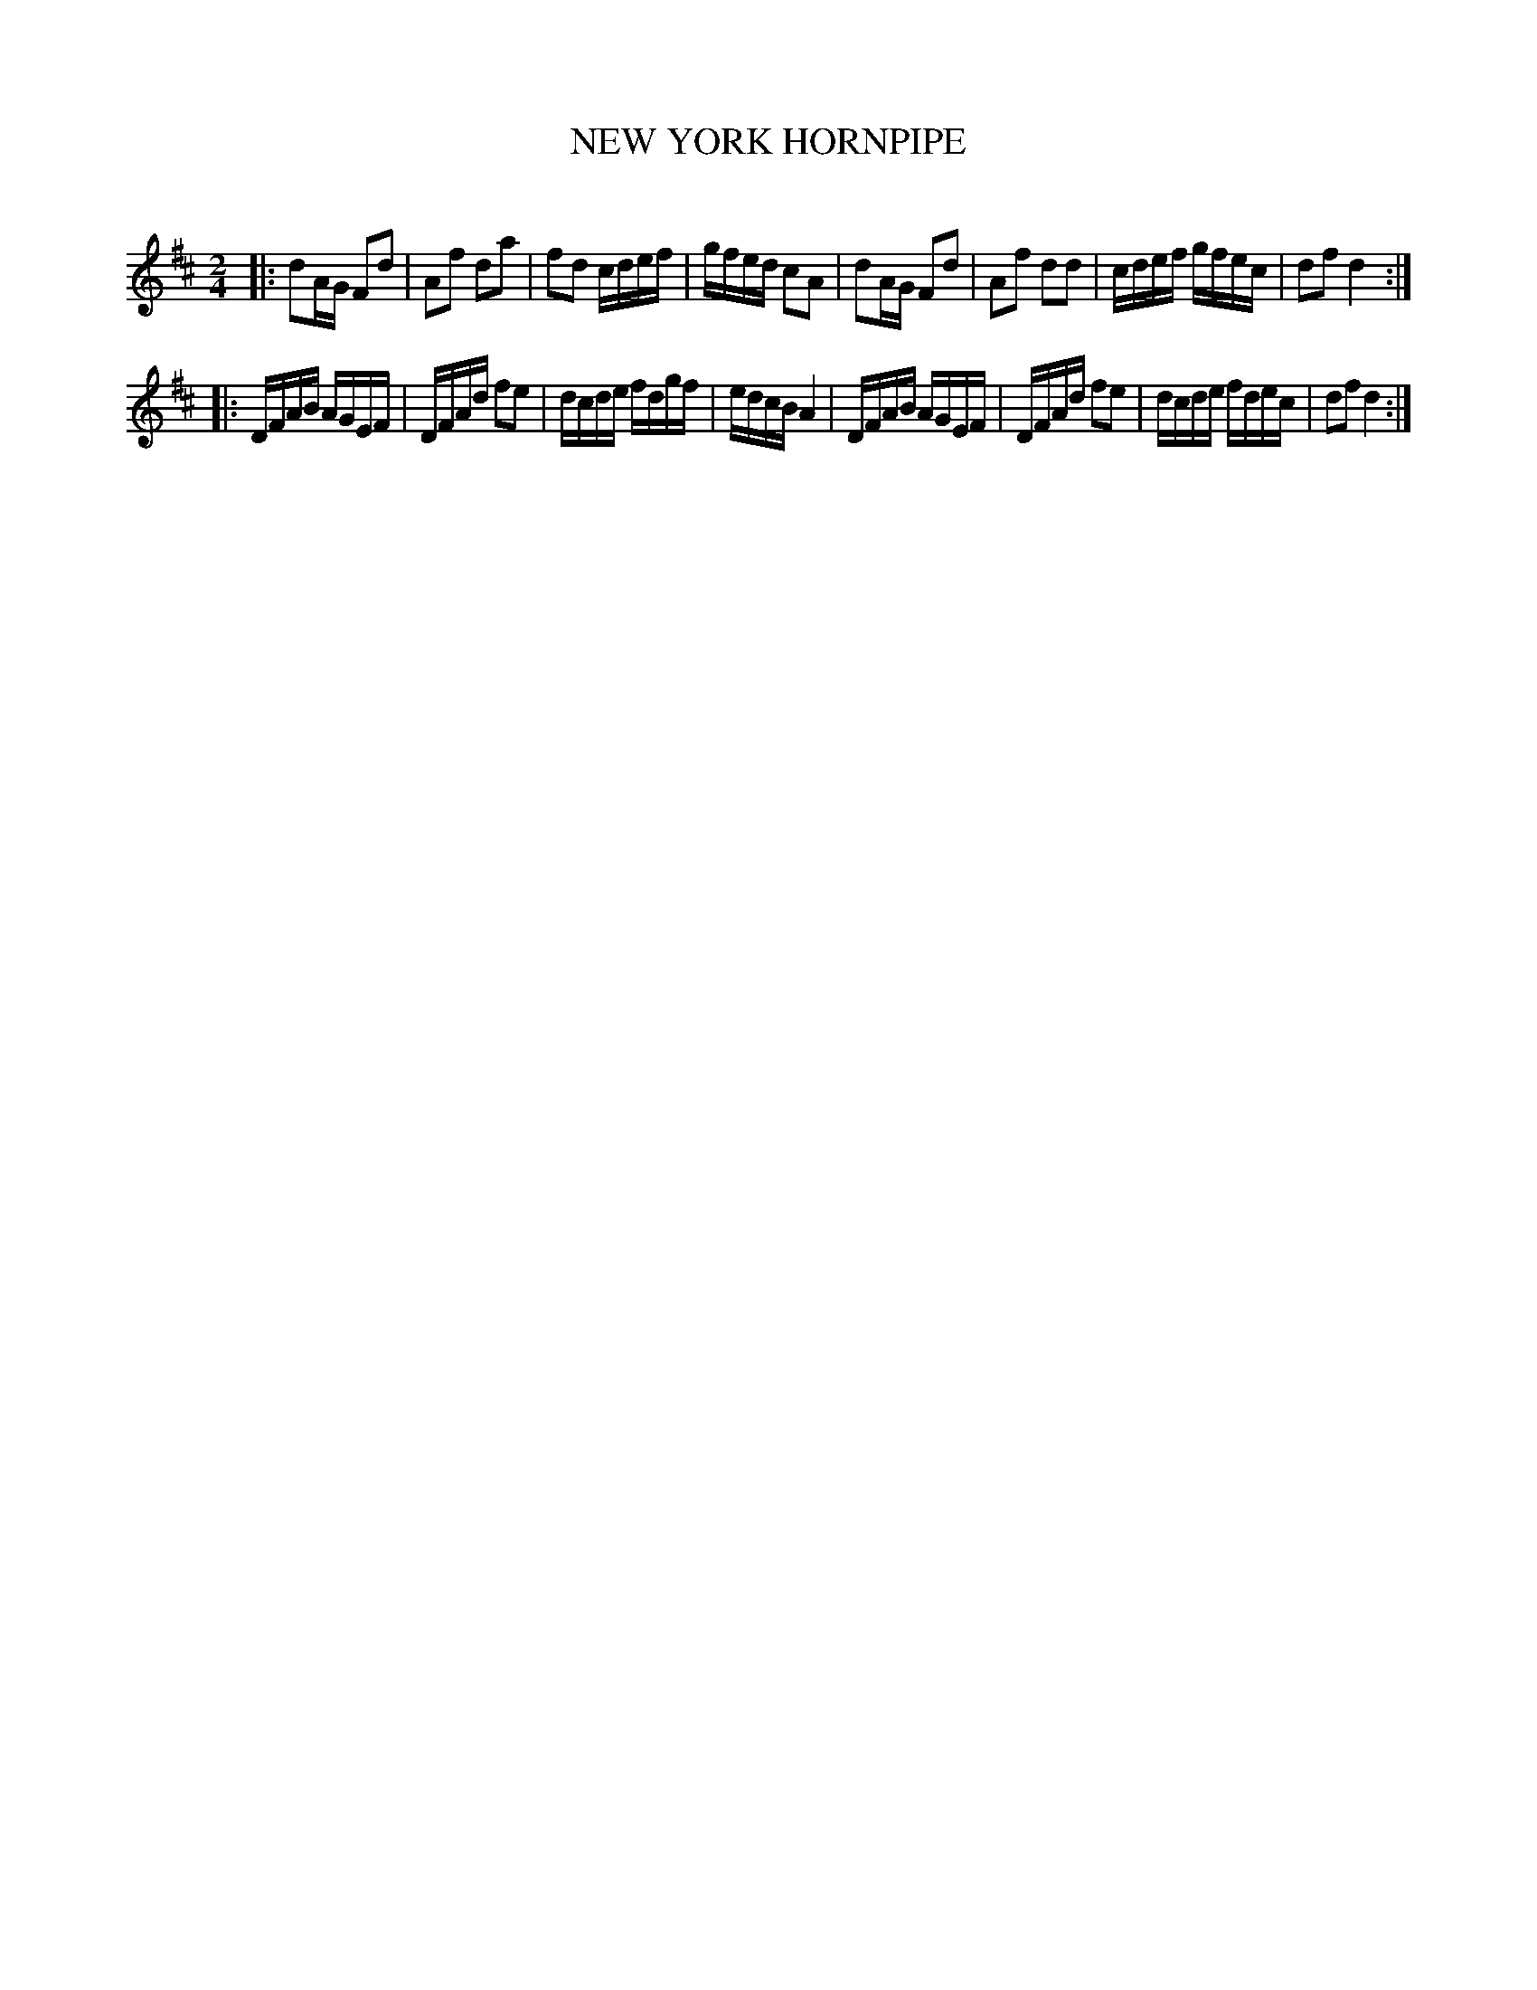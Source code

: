X: 20222
T: NEW YORK HORNPIPE
C:
%R: hornpipe, reel
B: Elias Howe "The Musician's Companion" 1843 p.22 #2
S: http://imslp.org/wiki/The_Musician's_Companion_(Howe,_Elias)
Z: 2015 John Chambers <jc:trillian.mit.edu>
M: 2/4
L: 1/16
K: D
% - - - - - - - - - - - - - - - - - - - - - - - - -
|:\
d2AG F2d2 | A2f2 d2a2 | f2d2 cdef | gfed c2A2 |\
d2AG F2d2 | A2f2 d2d2 | cdef gfec | d2f2 d4 :|
|:\
DFAB AGEF | DFAd f2e2 | dcde fdgf | edcB A4 |\
DFAB AGEF | DFAd f2e2 | dcde fdec | d2f2 d4 :|
% - - - - - - - - - - - - - - - - - - - - - - - - -
